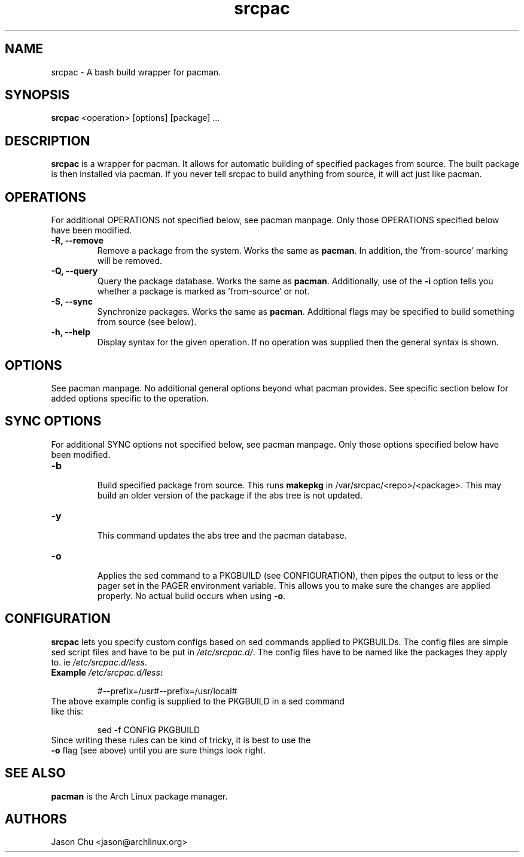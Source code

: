 .TH "srcpac" "1" "March 04, 2005" "Jason Chu" ""
.SH "NAME"
srcpac \- A bash build wrapper for pacman.

.SH "SYNOPSIS"
\fBsrcpac\fR <operation> [options] [package] ...

.SH "DESCRIPTION"
\fBsrcpac\fR is a wrapper for pacman. It allows for automatic building of specified packages from source. The built package is then installed via pacman. If you never tell srcpac to build anything from source, it will act just like pacman.
.SH "OPERATIONS"
For additional OPERATIONS not specified below, see pacman manpage. Only those OPERATIONS specified below have been modified.

.TP
\fB\-R, \-\-remove\fR
Remove a package from the system. Works the same as \fBpacman\fR. In addition, the 'from\-source' marking will be removed.

.TP
\fB\-Q, \-\-query\fR
Query the package database. Works the same as \fBpacman\fR. Additionally, use of the \fB\-i\fR option tells you whether a package is marked as 'from\-source' or not.

.TP
\fB\-S, \-\-sync\fR
Synchronize packages. Works the same as \fBpacman\fR. Additional flags may be specified to build something from source (see below).

.TP
\fB\-h, \-\-help\fR
Display syntax for the given operation. If no operation was supplied then the general syntax is shown.
.SH "OPTIONS"
See pacman manpage. No additional general options beyond what pacman provides. See specific section below for added options specific to the operation.
.SH "SYNC OPTIONS"
For additional SYNC options not specified below, see pacman manpage. Only those options specified below have been modified.

.TP
\fB\-b\fR
.br
Build specified package from source. This runs \fBmakepkg\fR in /var/srcpac/<repo>/<package>. This may build an older version of the package if the abs tree is not updated.

.TP
\fB\-y\fR
.br
This command updates the abs tree and the pacman database.
.TP
\fB\-o\fR
.br
Applies the sed command to a PKGBUILD (see CONFIGURATION), then pipes the output to less or the pager set in the PAGER environment variable. This allows you to make sure the changes are applied properly. No actual build occurs when using \fB\-o\fR.
.SH "CONFIGURATION"
\fBsrcpac\fR lets you specify custom configs based on sed commands applied to PKGBUILDs. The config files are simple sed script files and have to be put in \fI/etc/srcpac.d/\fR. The config files have to be named like the packages they apply to. ie \fI/etc/srcpac.d/less\fR.

.TP
\fBExample\fI /etc/srcpac.d/less\fB:\fR

#--prefix=/usr#--prefix=/usr/local#

.TP
The above example config is supplied to the PKGBUILD in a sed command like this:

sed \-f CONFIG PKGBUILD

.TP
Since writing these rules can be kind of tricky, it is best to use the \fB\-o\fR flag (see above) until you are sure things look right.

.SH "SEE ALSO"
.B pacman
is the Arch Linux package manager.
.SH "AUTHORS"
Jason Chu <jason@archlinux.org>

